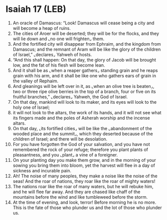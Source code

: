 * Isaiah 17 (LEB)
:PROPERTIES:
:ID: LEB/23-ISA17
:END:

1. An oracle of Damascus: “Look! Damascus will cease being a city and will become a heap of ruins.
2. The cities of Aroer will be deserted; they will be for the flocks, and they will lie down and ⌞no one will frighten⌟ them.
3. And the fortified city will disappear from Ephraim, and the kingdom from Damascus; and the remnant of Aram will be like the glory of the children of Israel,” ⌞declares⌟ Yahweh of hosts.
4. “And this shall happen: On that day, the glory of Jacob will be brought low, and the fat of his flesh will become lean.
5. And it shall be as ⌞when a reaper gathers⌟ standing grain and he reaps grain with his arm, and it shall be like one who gathers ears of grain in the valley of Rephaim.
6. And gleanings will be left over in it, as ⌞when an olive tree is beaten⌟, two or three ripe olive berries in the top of a branch, four or five on its fruitful branches,” ⌞declares⌟ Yahweh, the God of Israel.
7. On that day, mankind will look to its maker, and its eyes will look to the holy one of Israel;
8. it will not look to the altars, the work of its hands, and it will not see what its fingers made and the poles of Asherah worship and the incense altars.
9. On that day, ⌞its fortified cities⌟ will be like the ⌞abandonment of the wooded place and the summit⌟, which they deserted because of the children of Israel; and there will be desolation.
10. For you have forgotten the God of your salvation, and you have not remembered the rock of your refuge; therefore you plant plants of pleasantness, and you ⌞plant⌟ a vine of a foreigner.
11. On your planting day you make them grow, and in the morning of your sowing you bring them into bloom, yet the harvest will flee in a day of sickness and incurable pain.
12. Ah! The noise of many peoples, they make a noise like the noise of the seas! And the roar of nations, they roar like the roar of mighty waters!
13. The nations roar like the roar of many waters, but he will rebuke him, and he will flee far away. And they are chased like chaff of the mountains before the wind and like tumbleweed before the storm.
14. At the time of evening, and look, terror! Before morning he is no more. This is the fate of those who plunder us and the lot of those who plunder us.
